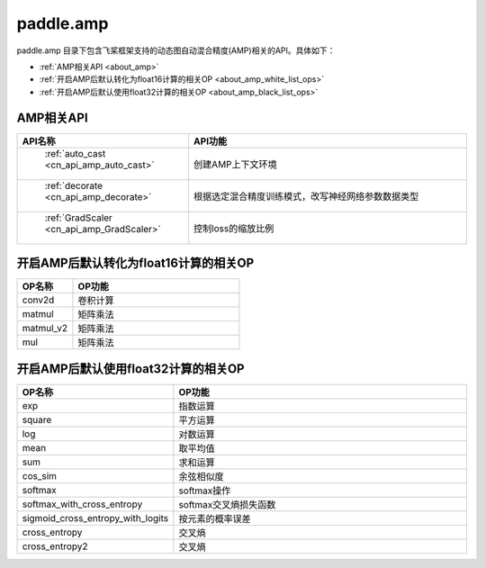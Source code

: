 .. _cn_overview_amp:

paddle.amp
---------------------

paddle.amp 目录下包含飞桨框架支持的动态图自动混合精度(AMP)相关的API。具体如下：

-  :ref:`AMP相关API <about_amp>`
-  :ref:`开启AMP后默认转化为float16计算的相关OP <about_amp_white_list_ops>`
-  :ref:`开启AMP后默认使用float32计算的相关OP <about_amp_black_list_ops>`



.. _about_amp:

AMP相关API
::::::::::::::::::::

.. csv-table::
    :header: "API名称", "API功能"
    :widths: 10, 30

    " :ref:`auto_cast <cn_api_amp_auto_cast>` ", "创建AMP上下文环境"
    " :ref:`decorate <cn_api_amp_decorate>` ", "根据选定混合精度训练模式，改写神经网络参数数据类型"
    " :ref:`GradScaler <cn_api_amp_GradScaler>` ", "控制loss的缩放比例"
    
.. _about_amp_white_list_ops:

开启AMP后默认转化为float16计算的相关OP
:::::::::::::::::::::::

.. csv-table::
    :header: "OP名称", "OP功能"
    :widths: 10, 30

    "conv2d", "卷积计算"
    "matmul", "矩阵乘法"
    "matmul_v2", "矩阵乘法"
    "mul", "矩阵乘法"

.. _about_amp_black_list_ops:

开启AMP后默认使用float32计算的相关OP
:::::::::::::::::::::::

.. csv-table::
    :header: "OP名称", "OP功能"
    :widths: 10, 30

    "exp", "指数运算"
    "square", "平方运算"
    "log", "对数运算"
    "mean", "取平均值"
    "sum", "求和运算"
    "cos_sim", "余弦相似度"
    "softmax", "softmax操作"
    "softmax_with_cross_entropy", "softmax交叉熵损失函数"
    "sigmoid_cross_entropy_with_logits", "按元素的概率误差"
    "cross_entropy", "交叉熵"
    "cross_entropy2", "交叉熵"


